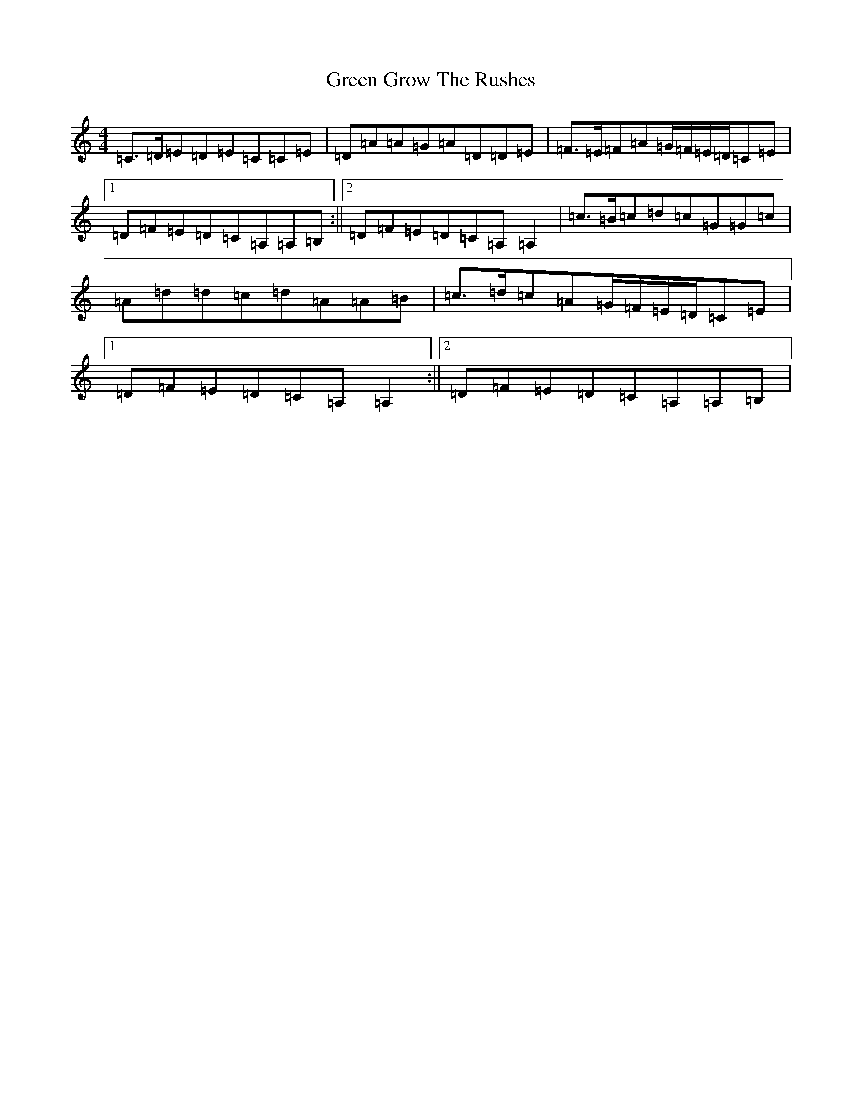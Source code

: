 X: 8395
T: Green Grow The Rushes
S: https://thesession.org/tunes/1936#setting15356
R: barndance
M:4/4
L:1/8
K: C Major
=C>=D=E=D=E=C=C=E|=D=A=A=G=A=D=D=E|=F>=E=F=A=G/2=F/2=E/2=D/2=C=E|1=D=F=E=D=C=A,=A,=B,:||2=D=F=E=D=C=A,=A,2|=c>=B=c=d=c=G=G=c|=A=d=d=c=d=A=A=B|=c>=d=c=A=G/2=F/2=E/2=D/2=C=E|1=D=F=E=D=C=A,=A,2:||2=D=F=E=D=C=A,=A,=B,|